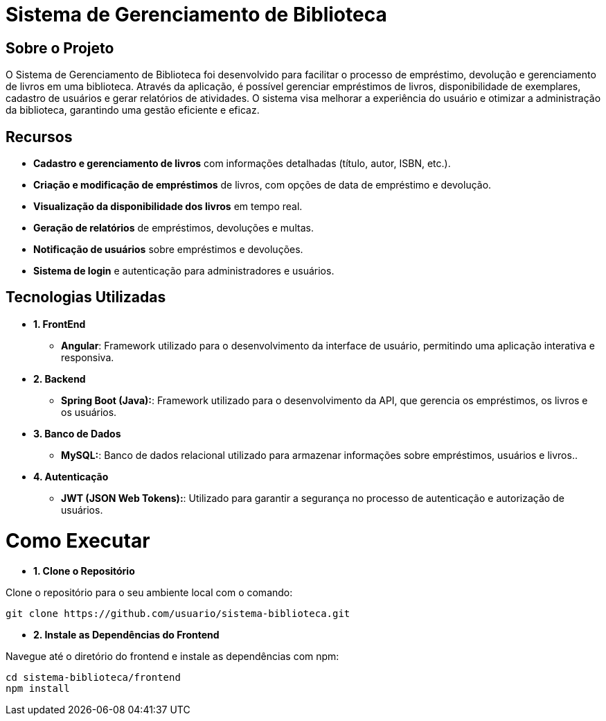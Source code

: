 = Sistema de Gerenciamento de Biblioteca
 
== Sobre o Projeto
O Sistema de Gerenciamento de Biblioteca foi desenvolvido para facilitar o
processo de empréstimo, devolução e gerenciamento de livros em uma
biblioteca. Através da aplicação, é possível gerenciar empréstimos de livros,
disponibilidade de exemplares, cadastro de usuários e gerar relatórios de
atividades. O sistema visa melhorar a experiência do usuário e otimizar a
administração da biblioteca, garantindo uma gestão eficiente e eficaz.

== Recursos
* **Cadastro e gerenciamento de livros** com informações detalhadas
(título, autor, ISBN, etc.).
* **Criação e modificação de empréstimos** de livros, com opções de data
de empréstimo e devolução.
* **Visualização da disponibilidade dos livros** em tempo real.
* **Geração de relatórios** de empréstimos, devoluções e multas.
* **Notificação de usuários** sobre empréstimos e devoluções.
* **Sistema de login** e autenticação para administradores e usuários.

== Tecnologias Utilizadas

* *1. FrontEnd*
  ** *Angular*: Framework utilizado para o desenvolvimento da
  interface de usuário, permitindo uma aplicação interativa e
  responsiva.

* *2. Backend*
  ** *Spring Boot (Java):*: Framework utilizado para o desenvolvimento
  da API, que gerencia os empréstimos, os livros e os usuários.

* *3. Banco de Dados*
  ** *MySQL:*: Banco de dados relacional utilizado para armazenar
  informações sobre empréstimos, usuários e livros..

* *4. Autenticação*
  ** *JWT (JSON Web Tokens):*: Utilizado para garantir a segurança
  no processo de autenticação e autorização de usuários.

= Como Executar

* *1. Clone o Repositório*

Clone o repositório para o seu ambiente local com o comando:
[source,sh]
----
git clone https://github.com/usuario/sistema-biblioteca.git
----

* *2. Instale as Dependências do Frontend*

Navegue até o diretório do frontend e instale as dependências com npm:
[source,sh]
----
cd sistema-biblioteca/frontend
npm install
----


